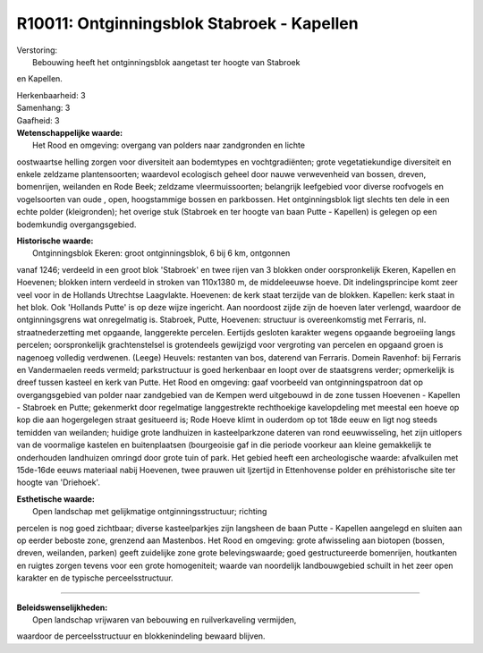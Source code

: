 R10011: Ontginningsblok Stabroek - Kapellen
===========================================

| Verstoring:
|  Bebouwing heeft het ontginningsblok aangetast ter hoogte van Stabroek
en Kapellen.

| Herkenbaarheid: 3

| Samenhang: 3

| Gaafheid: 3

| **Wetenschappelijke waarde:**
|  Het Rood en omgeving: overgang van polders naar zandgronden en lichte
oostwaartse helling zorgen voor diversiteit aan bodemtypes en
vochtgradiënten; grote vegetatiekundige diversiteit en enkele zeldzame
plantensoorten; waardevol ecologisch geheel door nauwe verwevenheid van
bossen, dreven, bomenrijen, weilanden en Rode Beek; zeldzame
vleermuissoorten; belangrijk leefgebied voor diverse roofvogels en
vogelsoorten van oude , open, hoogstammige bossen en parkbossen. Het
ontginningsblok ligt slechts ten dele in een echte polder (kleigronden);
het overige stuk (Stabroek en ter hoogte van baan Putte - Kapellen) is
gelegen op een bodemkundig overgangsgebied.

| **Historische waarde:**
|  Ontginningsblok Ekeren: groot ontginningsblok, 6 bij 6 km, ontgonnen
vanaf 1246; verdeeld in een groot blok 'Stabroek' en twee rijen van 3
blokken onder oorspronkelijk Ekeren, Kapellen en Hoevenen; blokken
intern verdeeld in stroken van 110x1380 m, de middeleeuwse hoeve. Dit
indelingsprincipe komt zeer veel voor in de Hollands Utrechtse
Laagvlakte. Hoevenen: de kerk staat terzijde van de blokken. Kapellen:
kerk staat in het blok. Ook 'Hollands Putte' is op deze wijze ingericht.
Aan noordoost zijde zijn de hoeven later verlengd, waardoor de
ontginningsgrens wat onregelmatig is. Stabroek, Putte, Hoevenen:
structuur is overeenkomstig met Ferraris, nl. straatnederzetting met
opgaande, langgerekte percelen. Eertijds gesloten karakter wegens
opgaande begroeiing langs percelen; oorspronkelijk grachtenstelsel is
grotendeels gewijzigd voor vergroting van percelen en opgaand groen is
nagenoeg volledig verdwenen. (Leege) Heuvels: restanten van bos,
daterend van Ferraris. Domein Ravenhof: bij Ferraris en Vandermaelen
reeds vermeld; parkstructuur is goed herkenbaar en loopt over de
staatsgrens verder; opmerkelijk is dreef tussen kasteel en kerk van
Putte. Het Rood en omgeving: gaaf voorbeeld van ontginningspatroon dat
op overgangsgebied van polder naar zandgebied van de Kempen werd
uitgebouwd in de zone tussen Hoevenen - Kapellen - Stabroek en Putte;
gekenmerkt door regelmatige langgestrekte rechthoekige kavelopdeling met
meestal een hoeve op kop die aan hogergelegen straat gesitueerd is; Rode
Hoeve klimt in ouderdom op tot 18de eeuw en ligt nog steeds temidden van
weilanden; huidige grote landhuizen in kasteelparkzone dateren van rond
eeuwwisseling, het zijn uitlopers van de voormalige kastelen en
buitenplaatsen (bourgeoisie gaf in die periode voorkeur aan kleine
gemakkelijk te onderhouden landhuizen omringd door grote tuin of park.
Het gebied heeft een archeologische waarde: afvalkuilen met 15de-16de
eeuws materiaal nabij Hoevenen, twee prauwen uit Ijzertijd in
Ettenhovense polder en préhistorische site ter hoogte van 'Driehoek'.

| **Esthetische waarde:**
|  Open landschap met gelijkmatige ontginningsstructuur; richting
percelen is nog goed zichtbaar; diverse kasteelparkjes zijn langsheen de
baan Putte - Kapellen aangelegd en sluiten aan op eerder beboste zone,
grenzend aan Mastenbos. Het Rood en omgeving: grote afwisseling aan
biotopen (bossen, dreven, weilanden, parken) geeft zuidelijke zone grote
belevingswaarde; goed gestructureerde bomenrijen, houtkanten en ruigtes
zorgen tevens voor een grote homogeniteit; waarde van noordelijk
landbouwgebied schuilt in het zeer open karakter en de typische
perceelsstructuur.

--------------

| **Beleidswenselijkheden:**
|  Open landschap vrijwaren van bebouwing en ruilverkaveling vermijden,
waardoor de perceelsstructuur en blokkenindeling bewaard blijven.
